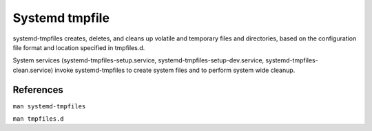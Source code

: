 .. meta::
    :robots: noindex

Systemd tmpfile
===============

systemd-tmpfiles creates, deletes, and cleans up volatile and temporary files
and directories, based on the configuration file format and location specified
in tmpfiles.d.

System services (systemd-tmpfiles-setup.service,
systemd-tmpfiles-setup-dev.service, systemd-tmpfiles-clean.service) invoke
systemd-tmpfiles to create system files and to perform system wide cleanup.


References
----------

``man systemd-tmpfiles``

``man tmpfiles.d``
